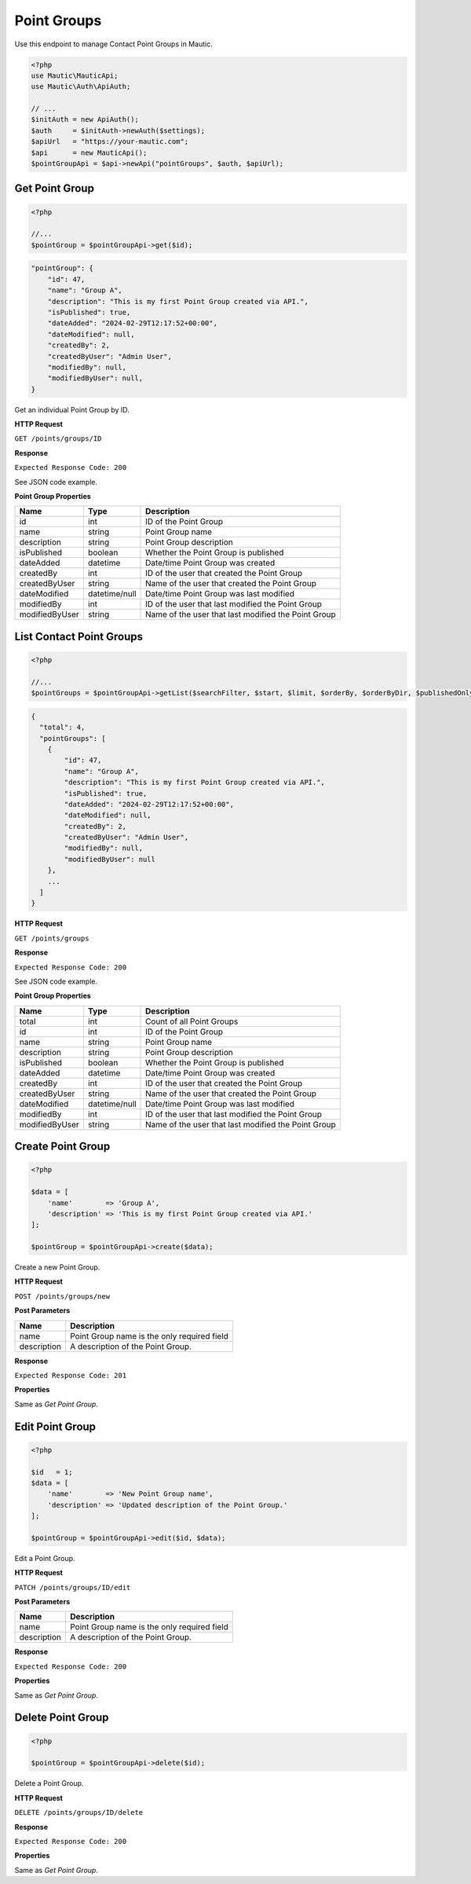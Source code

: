 Point Groups
############

Use this endpoint to manage Contact Point Groups in Mautic.

.. code-block:: php

   <?php
   use Mautic\MauticApi;
   use Mautic\Auth\ApiAuth;

   // ...
   $initAuth = new ApiAuth();
   $auth     = $initAuth->newAuth($settings);
   $apiUrl   = "https://your-mautic.com";
   $api      = new MauticApi();
   $pointGroupApi = $api->newApi("pointGroups", $auth, $apiUrl);

Get Point Group
***************

.. code-block:: php

   <?php

   //...
   $pointGroup = $pointGroupApi->get($id);

.. code-block:: json

    "pointGroup": {
        "id": 47,
        "name": "Group A",
        "description": "This is my first Point Group created via API.",
        "isPublished": true,
        "dateAdded": "2024-02-29T12:17:52+00:00",
        "dateModified": null,
        "createdBy": 2,
        "createdByUser": "Admin User",
        "modifiedBy": null,
        "modifiedByUser": null,
    }

Get an individual Point Group by ID.

**HTTP Request**

``GET /points/groups/ID``

**Response**

``Expected Response Code: 200``

See JSON code example.

**Point Group Properties**

.. list-table::
   :header-rows: 1

   * - Name
     - Type
     - Description
   * - id
     - int
     - ID of the Point Group
   * - name
     - string
     - Point Group name
   * - description
     - string
     - Point Group description
   * - isPublished
     - boolean
     - Whether the Point Group is published
   * - dateAdded
     - datetime
     - Date/time Point Group was created
   * - createdBy
     - int
     - ID of the user that created the Point Group
   * - createdByUser
     - string
     - Name of the user that created the Point Group
   * - dateModified
     - datetime/null
     - Date/time Point Group was last modified
   * - modifiedBy
     - int
     - ID of the user that last modified the Point Group
   * - modifiedByUser
     - string
     - Name of the user that last modified the Point Group

List Contact Point Groups
*************************

.. code-block:: php

   <?php

   //...
   $pointGroups = $pointGroupApi->getList($searchFilter, $start, $limit, $orderBy, $orderByDir, $publishedOnly, $minimal);

.. code-block:: json

    {
      "total": 4,
      "pointGroups": [
        {
            "id": 47,
            "name": "Group A",
            "description": "This is my first Point Group created via API.",
            "isPublished": true,
            "dateAdded": "2024-02-29T12:17:52+00:00",
            "dateModified": null,
            "createdBy": 2,
            "createdByUser": "Admin User",
            "modifiedBy": null,
            "modifiedByUser": null
        },
        ...
      ]
    }

**HTTP Request**

``GET /points/groups``

**Response**

``Expected Response Code: 200``

See JSON code example.

**Point Group Properties**

.. list-table::
   :header-rows: 1

   * - Name
     - Type
     - Description
   * - total
     - int
     - Count of all Point Groups
   * - id
     - int
     - ID of the Point Group
   * - name
     - string
     - Point Group name
   * - description
     - string
     - Point Group description
   * - isPublished
     - boolean
     - Whether the Point Group is published
   * - dateAdded
     - datetime
     - Date/time Point Group was created
   * - createdBy
     - int
     - ID of the user that created the Point Group
   * - createdByUser
     - string
     - Name of the user that created the Point Group
   * - dateModified
     - datetime/null
     - Date/time Point Group was last modified
   * - modifiedBy
     - int
     - ID of the user that last modified the Point Group
   * - modifiedByUser
     - string
     - Name of the user that last modified the Point Group

Create Point Group
******************

.. code-block:: php

   <?php

   $data = [
       'name'        => 'Group A',
       'description' => 'This is my first Point Group created via API.'
   ];

   $pointGroup = $pointGroupApi->create($data);

Create a new Point Group.

**HTTP Request**

``POST /points/groups/new``

**Post Parameters**

.. list-table::
   :header-rows: 1

   * - Name
     - Description
   * - name
     - Point Group name is the only required field
   * - description
     - A description of the Point Group.

**Response**

``Expected Response Code: 201``

**Properties**

Same as `Get Point Group`.

Edit Point Group
****************

.. code-block:: php

   <?php

   $id   = 1;
   $data = [
       'name'        => 'New Point Group name',
       'description' => 'Updated description of the Point Group.'
   ];

   $pointGroup = $pointGroupApi->edit($id, $data);

Edit a Point Group.

**HTTP Request**

``PATCH /points/groups/ID/edit``

**Post Parameters**

.. list-table::
   :header-rows: 1

   * - Name
     - Description
   * - name
     - Point Group name is the only required field
   * - description
     - A description of the Point Group.

**Response**

``Expected Response Code: 200``

**Properties**

Same as `Get Point Group`.

Delete Point Group
******************

.. code-block:: php

   <?php

   $pointGroup = $pointGroupApi->delete($id);

Delete a Point Group.

**HTTP Request**

``DELETE /points/groups/ID/delete``

**Response**

``Expected Response Code: 200``

**Properties**

Same as `Get Point Group`.